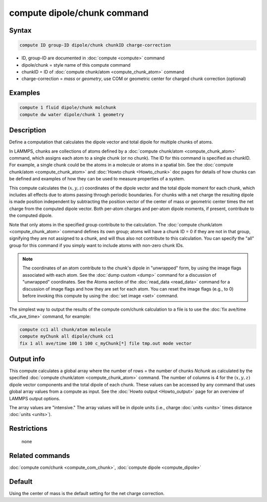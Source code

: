 .. index:: compute dipole/chunk

compute dipole/chunk command
============================

Syntax
""""""

.. code-block:: LAMMPS

   compute ID group-ID dipole/chunk chunkID charge-correction

* ID, group-ID are documented in :doc:`compute <compute>` command
* dipole/chunk = style name of this compute command
* chunkID = ID of :doc:`compute chunk/atom <compute_chunk_atom>` command
* charge-correction = *mass* or *geometry*, use COM or geometric center for charged chunk correction (optional)

Examples
""""""""

.. code-block:: LAMMPS

   compute 1 fluid dipole/chunk molchunk
   compute dw water dipole/chunk 1 geometry

Description
"""""""""""

Define a computation that calculates the dipole vector and total dipole
for multiple chunks of atoms.

In LAMMPS, chunks are collections of atoms defined by a :doc:`compute
chunk/atom <compute_chunk_atom>` command, which assigns each atom to a
single chunk (or no chunk).  The ID for this command is specified as
chunkID.  For example, a single chunk could be the atoms in a molecule
or atoms in a spatial bin.  See the :doc:`compute chunk/atom
<compute_chunk_atom>` and :doc:`Howto chunk <Howto_chunk>` doc pages for
details of how chunks can be defined and examples of how they can be
used to measure properties of a system.

This compute calculates the :math:`(x,y,z)` coordinates of the dipole vector
and the total dipole moment for each chunk, which includes all effects due
to atoms passing through periodic boundaries. For chunks with a net
charge the resulting dipole is made position independent by subtracting
the position vector of the center of mass or geometric center times the
net charge from the computed dipole vector. Both per-atom charges and
per-atom dipole moments, if present, contribute to the computed dipole.

Note that only atoms in the specified group contribute to the
calculation.  The :doc:`compute chunk/atom <compute_chunk_atom>` command
defines its own group; atoms will have a chunk ID = 0 if they are not in
that group, signifying they are not assigned to a chunk, and will thus
also not contribute to this calculation.  You can specify the "all"
group for this command if you simply want to include atoms with non-zero
chunk IDs.

.. note::

   The coordinates of an atom contribute to the chunk's dipole in
   "unwrapped" form, by using the image flags associated with each atom.
   See the :doc:`dump custom <dump>` command for a discussion of
   "unwrapped" coordinates.  See the Atoms section of the
   :doc:`read_data <read_data>` command for a discussion of image flags
   and how they are set for each atom.  You can reset the image flags
   (e.g., to 0) before invoking this compute by using the :doc:`set image
   <set>` command.

The simplest way to output the results of the compute com/chunk
calculation to a file is to use the :doc:`fix ave/time <fix_ave_time>`
command, for example:

.. code-block:: LAMMPS

   compute cc1 all chunk/atom molecule
   compute myChunk all dipole/chunk cc1
   fix 1 all ave/time 100 1 100 c_myChunk[*] file tmp.out mode vector

Output info
"""""""""""

This compute calculates a global array where the number of rows = the
number of chunks *Nchunk* as calculated by the specified :doc:`compute
chunk/atom <compute_chunk_atom>` command.  The number of columns is 4 for
the :math:`(x,y,z)` dipole vector components and the total dipole of each
chunk. These values can be accessed by any command that uses global
array values from a compute as input.  See the :doc:`Howto output
<Howto_output>` page for an overview of LAMMPS output options.

The array values are "intensive."  The array values will be in
dipole units (i.e., charge :doc:`units <units>` times distance
:doc:`units <units>`).

Restrictions
""""""""""""
 none

Related commands
""""""""""""""""

:doc:`compute com/chunk <compute_com_chunk>`,
:doc:`compute dipole <compute_dipole>`

Default
"""""""

Using the center of mass is the default setting for the net charge correction.

